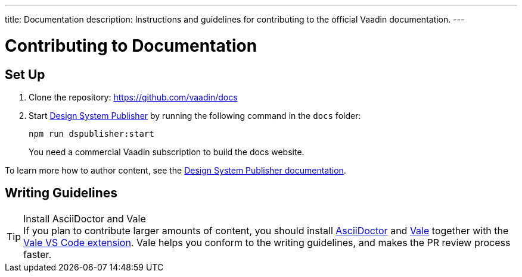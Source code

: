 ---
title: Documentation
description: Instructions and guidelines for contributing to the official Vaadin documentation.
---

= Contributing to Documentation

== Set Up

. Clone the repository: https://github.com/vaadin/docs
. Start <<{articles}/tools/dspublisher#,Design System Publisher>> by running the following command in the `docs` folder:
+
[source,terminal]
npm run dspublisher:start
+
You need a commercial Vaadin subscription to build the docs website.

To learn more how to author content, see the <<{articles}/tools/dspublisher/editing#,Design System Publisher documentation>>.

== Writing Guidelines

.Install AsciiDoctor and Vale
[TIP]
If you plan to contribute larger amounts of content, you should install https://docs.asciidoctor.org/asciidoctor/latest/install/[AsciiDoctor] and https://vale.sh[Vale] together with the https://github.com/errata-ai/vale-vscode[Vale VS Code extension]. Vale helps you conform to the writing guidelines, and makes the PR review process faster.
